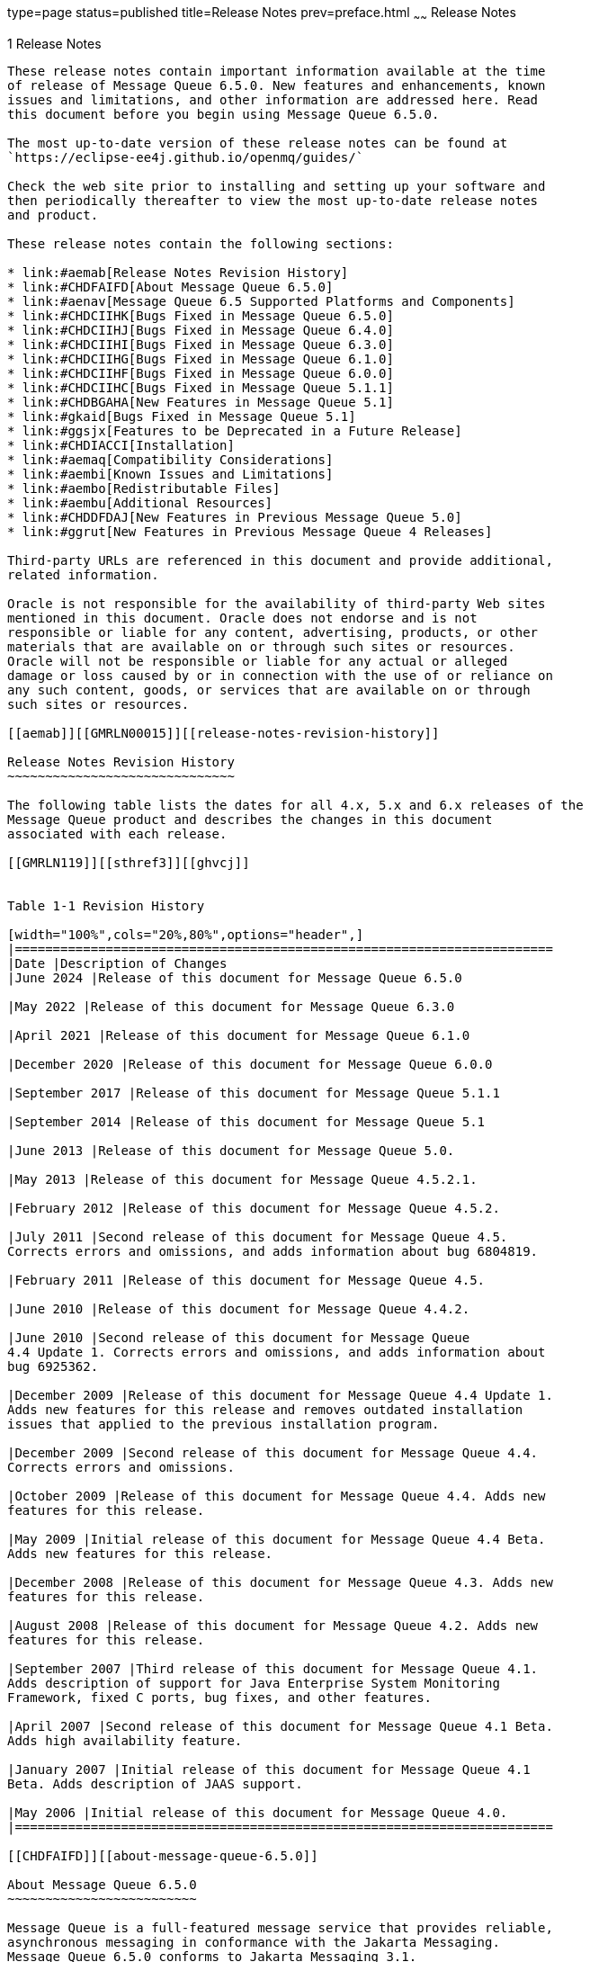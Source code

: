 type=page
status=published
title=Release Notes
prev=preface.html
~~~~~~
Release Notes
=============

[[GMRLN00002]][[aemaa]]


[[release-notes]]
1 Release Notes
---------------

These release notes contain important information available at the time
of release of Message Queue 6.5.0. New features and enhancements, known
issues and limitations, and other information are addressed here. Read
this document before you begin using Message Queue 6.5.0.

The most up-to-date version of these release notes can be found at
`https://eclipse-ee4j.github.io/openmq/guides/`

Check the web site prior to installing and setting up your software and
then periodically thereafter to view the most up-to-date release notes
and product.

These release notes contain the following sections:

* link:#aemab[Release Notes Revision History]
* link:#CHDFAIFD[About Message Queue 6.5.0]
* link:#aenav[Message Queue 6.5 Supported Platforms and Components]
* link:#CHDCIIHK[Bugs Fixed in Message Queue 6.5.0]
* link:#CHDCIIHJ[Bugs Fixed in Message Queue 6.4.0]
* link:#CHDCIIHI[Bugs Fixed in Message Queue 6.3.0]
* link:#CHDCIIHG[Bugs Fixed in Message Queue 6.1.0]
* link:#CHDCIIHF[Bugs Fixed in Message Queue 6.0.0]
* link:#CHDCIIHC[Bugs Fixed in Message Queue 5.1.1]
* link:#CHDBGAHA[New Features in Message Queue 5.1]
* link:#gkaid[Bugs Fixed in Message Queue 5.1]
* link:#ggsjx[Features to be Deprecated in a Future Release]
* link:#CHDIACCI[Installation]
* link:#aemaq[Compatibility Considerations]
* link:#aembi[Known Issues and Limitations]
* link:#aembo[Redistributable Files]
* link:#aembu[Additional Resources]
* link:#CHDDFDAJ[New Features in Previous Message Queue 5.0]
* link:#ggrut[New Features in Previous Message Queue 4 Releases]

Third-party URLs are referenced in this document and provide additional,
related information.

Oracle is not responsible for the availability of third-party Web sites
mentioned in this document. Oracle does not endorse and is not
responsible or liable for any content, advertising, products, or other
materials that are available on or through such sites or resources.
Oracle will not be responsible or liable for any actual or alleged
damage or loss caused by or in connection with the use of or reliance on
any such content, goods, or services that are available on or through
such sites or resources.

[[aemab]][[GMRLN00015]][[release-notes-revision-history]]

Release Notes Revision History
~~~~~~~~~~~~~~~~~~~~~~~~~~~~~~

The following table lists the dates for all 4.x, 5.x and 6.x releases of the
Message Queue product and describes the changes in this document
associated with each release.

[[GMRLN119]][[sthref3]][[ghvcj]]


Table 1-1 Revision History

[width="100%",cols="20%,80%",options="header",]
|=======================================================================
|Date |Description of Changes
|June 2024 |Release of this document for Message Queue 6.5.0

|May 2022 |Release of this document for Message Queue 6.3.0

|April 2021 |Release of this document for Message Queue 6.1.0

|December 2020 |Release of this document for Message Queue 6.0.0

|September 2017 |Release of this document for Message Queue 5.1.1

|September 2014 |Release of this document for Message Queue 5.1

|June 2013 |Release of this document for Message Queue 5.0.

|May 2013 |Release of this document for Message Queue 4.5.2.1.

|February 2012 |Release of this document for Message Queue 4.5.2.

|July 2011 |Second release of this document for Message Queue 4.5.
Corrects errors and omissions, and adds information about bug 6804819.

|February 2011 |Release of this document for Message Queue 4.5.

|June 2010 |Release of this document for Message Queue 4.4.2.

|June 2010 |Second release of this document for Message Queue
4.4 Update 1. Corrects errors and omissions, and adds information about
bug 6925362.

|December 2009 |Release of this document for Message Queue 4.4 Update 1.
Adds new features for this release and removes outdated installation
issues that applied to the previous installation program.

|December 2009 |Second release of this document for Message Queue 4.4.
Corrects errors and omissions.

|October 2009 |Release of this document for Message Queue 4.4. Adds new
features for this release.

|May 2009 |Initial release of this document for Message Queue 4.4 Beta.
Adds new features for this release.

|December 2008 |Release of this document for Message Queue 4.3. Adds new
features for this release.

|August 2008 |Release of this document for Message Queue 4.2. Adds new
features for this release.

|September 2007 |Third release of this document for Message Queue 4.1.
Adds description of support for Java Enterprise System Monitoring
Framework, fixed C ports, bug fixes, and other features.

|April 2007 |Second release of this document for Message Queue 4.1 Beta.
Adds high availability feature.

|January 2007 |Initial release of this document for Message Queue 4.1
Beta. Adds description of JAAS support.

|May 2006 |Initial release of this document for Message Queue 4.0.
|=======================================================================

[[CHDFAIFD]][[about-message-queue-6.5.0]]

About Message Queue 6.5.0
~~~~~~~~~~~~~~~~~~~~~~~~~

Message Queue is a full-featured message service that provides reliable,
asynchronous messaging in conformance with the Jakarta Messaging.
Message Queue 6.5.0 conforms to Jakarta Messaging 3.1.
In addition, Message
Queue provides features that go beyond the JMS specification to meet the
needs of large-scale enterprise deployments.

Like previous release of Message Queue, the Message Queue 6.5.0
binary release does not include the C-API library although the C-API
source code is available at
https://github.com/eclipse-ee4j/openmq[]`https://github.com/eclipse-ee4j/openmq`

[[CHDCIIHK]][[bugs-fixed-in-message-queue-6.5.0]]

Bugs Fixed in Message Queue 6.5.0
~~~~~~~~~~~~~~~~~~~~~~~~~~~~~~~~~

[NOTE]
=======================================================================

There are some additional issues listed at github location
https://github.com/eclipse-ee4j/openmq/milestone/33?closed=1[OpenMQ
Issues] that are addressed in Message Queue 6.5.0.

=======================================================================

[[CHDCIIHJ]][[bugs-fixed-in-message-queue-6.4.0]]

Bugs Fixed in Message Queue 6.4.0
~~~~~~~~~~~~~~~~~~~~~~~~~~~~~~~~~

[NOTE]
=======================================================================

There are some additional issues listed at github location
https://github.com/eclipse-ee4j/openmq/milestone/28?closed=1[OpenMQ
Issues] that are addressed in Message Queue 6.4.0.

=======================================================================


[[CHDCIIHI]][[bugs-fixed-in-message-queue-6.3.0]]

Bugs Fixed in Message Queue 6.3.0
~~~~~~~~~~~~~~~~~~~~~~~~~~~~~~~~~

[NOTE]
=======================================================================

There are some additional issues listed at github location
https://github.com/eclipse-ee4j/openmq/milestone/27?closed=1[OpenMQ
Issues] that are addressed in Message Queue 6.3.0.

=======================================================================

Bugs Fixed in Message Queue 6.1.0
~~~~~~~~~~~~~~~~~~~~~~~~~~~~~~~~~

[NOTE]
=======================================================================

There are some additional issues listed at github location
https://github.com/eclipse-ee4j/openmq/milestone/22?closed=1[OpenMQ
Issues] that are addressed in Message Queue 6.1.0.

=======================================================================

[[CHDCIIHF]][[bugs-fixed-in-message-queue-6.0.0]]

Bugs Fixed in Message Queue 6.0.0
~~~~~~~~~~~~~~~~~~~~~~~~~~~~~~~~~

[NOTE]
=======================================================================

There are some additional issues listed at github location
https://github.com/eclipse-ee4j/openmq/milestone/20?closed=1[OpenMQ
Issues] that are addressed in Message Queue 6.0.0.

=======================================================================

[[CHDCIIHC]][[bugs-fixed-in-message-queue-5.1.1]]

Bugs Fixed in Message Queue 5.1.1
~~~~~~~~~~~~~~~~~~~~~~~~~~~~~~~~~

The following table lists the bugs fixed in Message Queue 5.1.1. Some of
these issues are marked with "(OpenMQ)", which indicates the issue was
reported in the issue tracker of the
https://github.com/javaee/openmq[Open Message Queue] open source project
upon which Oracle GlassFish Server Message Queue is based.

The following table lists the bugs fixed in Message Queue 5.1.1

[[sthref4]][[sthref5]]

Table 1-2 Bugs Fixed in Message Queue 5.1.1

[width="100%",cols="16%,84%",options="header",]
|=======================================================================
|Bug |Description
|20402088 |Broker HA monitor thread should be daemon thread

|19906529 |Cluster listener thread exit when rogue client send pkt with
huge pkt size field

|12296963 |Fix for Sybase "INCORRECT SYNTAX NEAR THE KEYWORD 'UNION'
|=======================================================================



[NOTE]
=======================================================================

There are some additional issues listed at github location
https://github.com/javaee/openmq/issues?q=is%3Aclosed+milestone%3A5.1.1[OpenMQ
Issues] that are addressed in Message Queue 5.1.1.

=======================================================================


[[aenav]][[GMRLN00017]][[message-queue-6.3-supported-platforms-and-components]]

Message Queue 6.3 Supported Platforms and Components
~~~~~~~~~~~~~~~~~~~~~~~~~~~~~~~~~~~~~~~~~~~~~~~~~~~~

This section covers the following topics regarding Message Queue 6.3
system requirements:

* link:#ggrwc[Platform Support]
* link:#ggrvt[System Virtualization Support]
* link:#ggrwj[Optional Support Components]

[[ggrwc]][[GMRLN00069]][[platform-support]]

Platform Support
^^^^^^^^^^^^^^^^

As a participant in the 8.0 release of GlassFish Server, Message Queue
6.5 supports the operating environments, databases, LDAP servers, and
hardware listed in the Eclipse GlassFish Server 8.0 Certification Matrix,
which is accessible at (`https://glassfish.org/`).

[[ggrvt]][[GMRLN00070]][[system-virtualization-support]]

System Virtualization Support
^^^^^^^^^^^^^^^^^^^^^^^^^^^^^

System virtualization is a technology that enables multiple operating
system (OS) instances to execute independently on shared hardware.
Functionally, software deployed to an OS hosted in a virtualized
environment is generally unaware that the underlying platform has been
virtualized. Eclipse Foundation performs testing of its products on select system
virtualization and OS combinations to help validate that products
continue to function on properly sized and configured virtualized
environments as they do on non-virtualized systems.

[[ggrwj]][[GMRLN00071]][[optional-support-components]]

Optional Support Components
^^^^^^^^^^^^^^^^^^^^^^^^^^^

In addition to the software components listed in the Eclipse GlassFish
Server 6.1 Certification Matrix, link:#gcuzg[Table 1-3] shows components
that you can install to provide additional support for Message Queue
clients.

[[GMRLN120]][[sthref6]][[gcuzg]]


Table 1-3 Optional Support Components

[width="100%",cols="25%,28%,47%",options="header",]
|=======================================================================
|Component |Supports |Supported Versions
|Java Naming and Directory Interface (JNDI) |Administered object support
and LDAP user repository a|
JNDI Version 1.2.1

LDAP Service Provider, Version 1.2.2

|C Compiler and compatible C++ runtime library |Message Queue C clients
a|
Solaris: Oracle Solaris Studio, Version 12 or later, C++ compiler with
standard mode and C compiler

Linux: gcc/g++, Version 3.4.6

Windows: Microsoft Windows Visual Studio, Version 2008 SP1

|Netscape Portable Runtime (NSPR) |Message Queue C clients |Version
4.8.6

|Network Security Services (NSS) |Message Queue C clients |Version
3.12.8
|=======================================================================


[[CHDBGAHA]][[new-features-in-message-queue-5.1]]

New Features in Message Queue 5.1
~~~~~~~~~~~~~~~~~~~~~~~~~~~~~~~~~

Message Queue 5.1 provides support for the Java EE 7 release. It
includes new features, some feature enhancements, and bug fixes. This
section includes a description of new features in this releases:

[[sthref7]]

MQ JMS Client over WebSocket

MQ has traditionally supported HTTP Servlet Tunneling for MQ Java
clients to communicate with a message broker over HTTP/HTTPS transport
protocol. This new feature allows MQ JMS clients to communicate with MQ
broker over WebSocket transport. Please see details at
`https://javaee.github.io/openmq/www/5.0.1/ws.html`

[[sthref8]]

MQ STOMP Client over WebSocket

STOMP is a simple text streaming oriented messaging protocol which
provides interoperable wire format for any STOMP client to communicate
with a STOMP messaging broker. MQ broker has provided STOMP messaging
service via the 'stomp' bridge, which supports STOMP on TCP or SSL
transport. This new feature allows STOMP clients communicate to MQ
broker over WebSocket. Please see details at
`https://javaee.github.io/openmq/www/5.0.1/ws.html`

[[gkaid]][[GMRLN00019]][[bugs-fixed-in-message-queue-5.1]]

Bugs Fixed in Message Queue 5.1
~~~~~~~~~~~~~~~~~~~~~~~~~~~~~~~

The following table lists the bugs fixed in Message Queue 5.1. Some of
these issues are marked with "(OpenMQ)", which indicates the issue was
reported in the issue tracker of the http://mq.dev.java.net[Open Message
Queue] open source project upon which Oracle GlassFish Server Message
Queue is based.

The following table lists the bugs fixed in Message Queue 5.1

[[sthref9]][[sthref10]]

Table 1-4 Bugs Fixed in Message Queue 5.1

[width="100%",cols="16%,84%",options="header",]
|=======================================================================
|Bug |Description
|18918671 |A broker thread removing temp destination can deadlock with
temp destination's reconnect reaper thread

|18868362 |imqbrokerd -startrmiregistry -usermiregistry option
precedence order incorrect

|18434462 |Persisting in message store within synchronized code is
extremely non-scalable

|18125457 |Remove IMQVARHOME/IMQHOME information from portmapper output

|17738518 |Session.commit should auto-rollback the transaction if broker
returns Status.GONE

|17317188 |'imqcmd restart broker' should always pass "nofailover=true'
to broker

|17316839 |accesscontrol: produce.allow '*' and produce.deny combination
not work as expected

|17313998 |JDBC connection pool reaper thread logs NPE if no idle
connection.
|=======================================================================



[NOTE]
=======================================================================

There are some additional issues listed at github location
https://github.com/javaee/openmq/milestone/14?closed=1[OpenMQ Issues]
that are addressed in Message Queue 5.1.

=======================================================================


[[CHDIACCI]][[installation]]

Installation
~~~~~~~~~~~~

Message Queue 6.1 is installed as a sub-directory of the GlassFish 6.1
installation. For installation information, see the
https://glassfish.org/docs/latest/installation-guide/toc.html[Eclipse GlassFish
Server Installation Guide].

[[aemaq]][[GMRLN00021]][[compatibility-considerations]]

Compatibility Considerations
~~~~~~~~~~~~~~~~~~~~~~~~~~~~

This section covers compatibility considerations when using Message
Queue.

* Message Queue 6.5 must be used with Java SE 11+. This general JMS 3.1
and Jakarta EE 11 requirement implies that whenever Message Queue 6.5 jars
are used in your classpath, you must use Java 11+. For information on how
to set the Java runtime for a broker, see "Using an "Alternative Java
Runtime" in the Open Message Queue Administration Guide.
* Message Queue 6.5 brokers now use the Java `java.util.logging` logger.
* Message Queue uses many interfaces that may change over time.
Scalability of Message Queue Interfaces in
https://eclipse-ee4j.github.io/openmq/guides/mq-admin-guide/toc.html[Open
Message Queue Administration Guide] classifies the interfaces according
to their stability. The more stable an interface, the less likely it is
to change in subsequent versions of the product.
* HADB database is no longer supported since the Message Queue 5.1 release.

[[ggsjx]][[GMRLN00020]][[features-to-be-deprecated-in-a-future-release]]

Features to be Deprecated in a Future Release
~~~~~~~~~~~~~~~~~~~~~~~~~~~~~~~~~~~~~~~~~~~~~

The following features will be deprecated in a future release:

* Message-based monitoring +
Message-based monitoring makes use of the broker's configurable Metrics
Message Producer to write metrics data into JMS messages, which are then
sent to metrics topic destinations, depending on the type of metrics
information contained in the messages. This metrics information can then
be accessed by writing a client application that subscribes to the
appropriate metrics topic destination, consumes its messages, and
processes the data as desired. +
The message-based monitoring feature has been supplanted by the
Administration API that was introduced in MQ 4.0 (see
link:#ggltn[Support for JMX Administration API]). The JMX API is more
comprehensive (it includes more metrics data than is written to topic
destinations) and is based on the JMX industry standard. +
There is no compelling reason to use message-based monitoring now that
Message Queue supports the JMX API. Information about message-based
monitoring will remain in the Message Queue JMX until the feature is
formally deprecated.
* Clear Text Passfile +
Using a clear text passfile is not recommended and support will be
removed in a future release. Oracle recommends existing plain text
passfiles be obfuscated by running `imqusermgr encode`. See
link:../mq-admin-guide/security-services.html#GMADG00250["Password Files"] in the Open Message Queue
Administration Guide.

[[aembi]][[GMRLN00022]][[known-issues-and-limitations]]

Known Issues and Limitations
~~~~~~~~~~~~~~~~~~~~~~~~~~~~

This section contains a list of the known issues with Message Queue 5.1.
The following product areas are covered:

* link:#gcblj[Deprecated Password Option]
* link:#CHDFBIFH[Administration/Configuration Issues]
* link:#aembn[Broker Issues]
* link:#aembl[Broker Clusters]
* link:#gfbsc[SOAP Support]

For a list of current bugs, their status, and workarounds, see the
https://github.com/eclipse-ee4j/openmq/issues[OpenMQ Issues.] Please check
that page before you report a new bug. Although all Message Queue bugs
are not listed, the page is a good starting place if you want to know
whether a problem has been reported.

To report a new bug or submit a feature request, please file an issue at
`https://github.com/eclipse-ee4j/openmq/`.

[[gcblj]][[GMRLN00075]][[deprecated-password-option]]

Deprecated Password Option
^^^^^^^^^^^^^^^^^^^^^^^^^^

In previous versions of Message Queue, you could use the `—p` or
`—password` option to specify a password interactively for the following
commands: `imqcmd`, `imqbrokerd`, and `imdbmgr`. Beginning with version
4.0, these options have been deprecated.

Instead, you can create a password file that specifies the relevant
passwords and reference the password file using the `-passfile` command
option, or simply enter a password when prompted by the command.

A password file can contain one or more of the passwords listed below.

* A keystore password used to open the SSL keystore. Use the
`imq.keystore.password` property to specify this password.
* An LDAP repository password used to connect securely with an LDAP
directory if the connection is not anonymous. Use the
`imq.user_repository.ldap.password` property to specify this password.
* A JDBC database password used to connect to a JDBC-compliant database.
Use the `imq.persist.jdbc.vendorName.password` property to specify this
password. The vendorName component of the property name is a variable
that specifies the database vendor. Choices include `hadb`, `derby`,
`pointbase`, `oracle`, or `mysql`.
* A password to the `imqcmd` command (to perform broker administration
tasks). Use the `imq.imqcmd.password` property to specify this password.

In the following example, the password to the JDBC database is set in
the password file to `abracadabra.`

`imq.persist.jdbc.mysql.password=abracadabra`

You can use a password file in one of the following ways.

* Configure the broker to use the password file by setting the following
properties in the broker's `config.properties` file. +
`imq.passfile.enabled=true``imq.passfile.dirpath=`passwordFileDirectory`imq.passfile.name=`passwordFileName
* Use the `-passfile` option of the relevant command, for example: +
`imqbrokerd -passfile` passwordFileName

[[CHDFBIFH]][[administrationconfiguration-issues]]

Administration/Configuration Issues
^^^^^^^^^^^^^^^^^^^^^^^^^^^^^^^^^^^

The following issues pertain to administration and configuration of
Message Queue.

* On Windows platforms, you need to manually add the Message Queue
broker as a Windows service using the `imqsvcadm` command. The installer
does not do this for you.
* On Windows platforms, the built-in Windows Firewall, which is enabled
by default, must be manually configured with a firewall rule that allows
the broker to accept incoming connections from clients. (Bug 6675595)
1.  Double-click on Windows Firewall in the Control Panel +
You will have to click Continue on the User Account Control dialog for
the Windows Firewall Settings dialog to open.
2.  In the Windows Firewall Settings dialog, click the Exceptions tab.
3.  Click Add program.
4.  In the Add a Program dialog, select `java.exe` and click Browse. +
Windows identifies the broker process as a Java Platform SE binary.
Therefore, locate the `java.exe` used by the broker.
5.  Click Change scope.
6.  In the Change Scope dialog, select "Any computer (including those on
the Internet."
7.  Click OK.
8.  In the Add a Program dialog, click OK.
9.  In the Windows Firewall Settings dialog, click OK.
* On Windows platforms, the `imqadmin` and `imqobjmgr` commands throw an
error when the `CLASSPATH` contains double quotes. (Bug 5060769) +
Workaround: Open a command prompt window and unset the `CLASSPATH`: +
`set classpath=` +
Then run the desired command the same command prompt window, for
example: +
mqInstallHome`\mq\bin\imqadmin`
* The `-javahome` option in all Solaris and Windows scripts does not
work if the value provided contains a space. (Bug 4683029) +
The `javahome` option is used by Message Queue commands and utilities to
specify an alternate Java compatible runtime to use. However, the path
name to the alternate Java runtime must not contain spaces. The
following are examples of paths that include spaces. +
Windows: `C:\jdk 1.8` +
Solaris: `/work/java 1.8` +
Workaround: Install the Java runtime at a location or path that does not
contain spaces.
* The `imqQueueBrowserMaxMessagesPerRetrieve` attribute specifies the
maximum number of messages that the client runtime retrieves at one time
when browsing the contents of a queue. The attribute affects how the
queued messages are batched, to be delivered to the client runtime, but
it does not affect the total number of messages browsed. The attribute
only affects the browsing mechanism, it does not affect queue message
delivery. (Bug 6387631)
* On Linux platform running SELinux, the Update Center `pkg` command
fails (Bug 6892062) +
Workaround: This issue is caused by a known issue in Update Center
UPDATECENTER2-1211 (. Use the following command to enable `pkg` to
function on SELinux with enforcement enabled: +
[source,oac_no_warn]
----
# chcon -f -t textrel_shlib_t $IMAGE/pkg/vendor-packages/OpenSSL/crypto.so
----

[[aembn]][[GMRLN00077]][[broker-issues]]

Broker Issues
^^^^^^^^^^^^^

* When a JMS client using the HTTP connection service terminates
abruptly (for example, using `Ctrl-C`) the broker takes approximately
one minute before releasing the client connection and all the associated
resources. +
If another instance of the client is started within the one minute
period and if it tries to use the same ClientID, durable subscription,
or queue, it might receive a "Client ID is already in use" exception.
This is not a real problem; it is just the side effect of the
termination process described above. If the client is started after a
delay of approximately one minute, everything should work fine.

[[aembl]][[GMRLN00078]][[broker-clusters]]

Broker Clusters
^^^^^^^^^^^^^^^

* A client can only browse the contents of queues that are located on
its home broker. The client can still send messages to any queue or
consume messages from any queue in the cluster; the limitation only
affects queue browsing.
* In a conventional cluster that includes version 4.3 brokers, all
brokers must be version 3.5 or later.
* When converting from a conventional cluster to an enhanced cluster,
you can use the Message Queue Database Manager utility (`imqdbmgr`) to
convert an existing standalone JDBC-based data store to a shared JDBC
data store as documented in
"https://eclipse-ee4j.github.io/openmq/guides/mq-admin-guide/broker-clusters.html#ghshc[Cluster
Conversion: JDBC-Based Data Store]" in Open Message Queue Administration
Guide.

[[gfbsc]][[GMRLN00080]][[soap-support]]

SOAP Support
^^^^^^^^^^^^

You need to be aware of two issues related to SOAP support

* Beginning with the release of version 4.0 of Message Queue, support
for SOAP administered objects is discontinued.
* SOAP development depends upon several files: `SUNWjaf`, `SUNWjmail`,
`SUNWxsrt`, and `SUNWjaxp`. In version 4.1 of Message Queue, these files
are available to you only if you are running Message Queue with JDK
version 1.6.0 or later.
* Previously the SAAJ 1.2 implementation .jar directly referenced
`mail.jar`. In SAAJ 1.3 this reference was removed; thus, Message Queue
clients must explicitly put `mail.jar` in `CLASSPATH`.

[[aembo]][[GMRLN00023]][[redistributable-files]]

Redistributable Files
~~~~~~~~~~~~~~~~~~~~~

Eclipse Open Message Queue contains the following set of
files which you may use and freely distribute in binary form:

`fscontext.jar` +
`imq.jar` +
`imqjmx.jar` +
`imqxm.jar` +
`imqums.war` +
`jaxm-api.jar` +
`jms.jar` +

In addition, you can also redistribute the `LICENSE` and `COPYRIGHT`
files.

[[aembu]][[GMRLN00025]][[additional-resources]]

Additional Resources
~~~~~~~~~~~~~~~~~~~~

Useful Message Queue information can be found at the following Internet
locations:

* Open Message Queue (Open MQ) website +
`https://eclipse-ee4j.github.io/openmq/`
* Java Message Service Specification website +
`https://eclipse-ee4j.github.io/jms-api/`

[[CHDDFDAJ]][[GMRLN121]][[new-features-in-previous-message-queue-5.0]]

New Features in Previous Message Queue 5.0
~~~~~~~~~~~~~~~~~~~~~~~~~~~~~~~~~~~~~~~~~~

Message Queue 5.0 is a minor release providing support for the Java
Messaging Specification (JMS), version 2.0 and the Java EE 7 release. It
included a few new features, some feature enhancements, and bug fixes.
This section includes a description of new features in this releases:

[[GMRLN122]][[sthref11]]


[[support-for-jms-2.0-features-and-enhancements]]
Support for JMS 2.0 Features and Enhancements
^^^^^^^^^^^^^^^^^^^^^^^^^^^^^^^^^^^^^^^^^^^^^

Message Queue 5.0 implements the JMS 2.0 API. This introduces a
completely new Simplified API that makes JMS much simpler and easier to
use. The existing Classic API remains and a number of improvements have
been made to make the Classic API simpler and easier to use as well. For
more information, see link:../mq-dev-guide-java/using-the-simplifed-java-api.html#GMJVG344["The JMS Simplified API"] in Open
Message Queue Developer's Guide for Java Clients.

Other changes introduced into JMS 2.0 include:

* Designating a topic subscription as being shared, which allows it to
have more than one consumer. Setting `clientId` is optional for shared
subscriptions.
* A new method `getBody` has been added to `Message` which allows the
message body to be extracted without the need to cast to a particular
subtype.
* A new method, `setDeliveryDelay`, has been added to `MessageProducer`
which allows a delivery delay to be specified. A message will not be
delivered to a consumer until after the specified delay has elapsed.
* New send methods have been added to `MessageProducer` which allow
messages to be sent asynchronously. These methods permit the JMS
provider to perform part of the work involved in sending the message in
a separate thread. When the send is complete, a callback method is
invoked on an object supplied by the caller.
* The `Connection`, `Session`, `MessageProducer`, `MessageConsumer` and
`QueueBrowser` interfaces have been modified to extend the
`java.lang.Autocloseable` interface. This means that applications can
create these objects using a Java SE 7 `try-with-resources` statement
which removes the need for applications to explicitly call `close()`
when these objects are no longer required.
* The existing standard message property `JMSXDeliveryCount` has been
made mandatory. It was previously optional. This means that Message
Queue will now always set this property to the number of times the
message has been delivered.

[[GMRLN123]][[sthref12]]


[[additional-message-queue-5.0-enhancements]]
Additional Message Queue 5.0 Enhancements
^^^^^^^^^^^^^^^^^^^^^^^^^^^^^^^^^^^^^^^^^

This release of Message Queue also includes the following changes and
enhancements:

* Previously, the `JMXDeliveryCount` was used as a property to track the
number of times a message was delivered to a given consumer before being
placed on the DMQ. To conform to the JMS 2.0 specification, this Message
Queue release introduces `JMS_SUN_DMQ_DELIVERY_COUNT` as a new property
for that purpose.
* A new connection factory property,
`imqAsyncSendCompletionWaitTimeout`, sets the amount of time, in
milliseconds, that a MQ client waits for an asynchronous send to
complete before calling `CompletionListener.onException`.
* The shared `threadpool_model` for a connection service that was used
in previous releases has been replaced by a new implementation and the
shared t`hreadpool_model` is now able to support `tls` protocoltype.
* A new administrative interface to provide the ability to obfuscate
passwords in a `passfile` for Message Queue broker command line
utilities. See link:../mq-admin-guide/security-services.html#GMADG00250["Password Files"] in the Open Message
Queue Administration Guide.
* Support for DB reconnect in the Message Queue JDBC Connection Pool.
See link:../mq-admin-guide/persistence-services.html#GMADG00244["JDBC-Based Persistence"] and olink:GMADG00174["To
Connect Brokers Using a Cluster Configuration File"] in the Open Message
Queue Administration Guide.
* The following C API functions are added this release to support shared
durable subscribers:

** `MQCreateSharedDurableMessageConsumer`

** `MQCreateSharedMessageConsumer`

** `MQCreateAsyncSharedDurableMessageConsumer`

** `MQCreateAsyncSharedMessageConsumer` +
See link:../mq-dev-guide-c/reference.html#GMCCG00005["Reference"] in the Open Message Queue Developer's
Guide for C Clients.
* The following C API functions were added to support message delivery
delay:

** `MQGetDeliveryDelay` function

** `MQSetDeliveryDelay` function

** `MQ_DELIVERY_TIME_HEADER_PROPERTY` property +
See link:../mq-dev-guide-c/reference.html#GMCCG00005["Reference"] in the Open Message Queue Developer's
Guide for C Clients.
* The `NumMsgsInDelayDelivery` attribute was added to the
DestinationMonitor MBean. See link:../mq-dev-guide-jmx/mbean-reference.html#GMJMG00004["Message Queue MBean
Reference"] in Open Message Queue Developer's Guide for JMX Clients.

[[ggrut]][[GMRLN00026]][[new-features-in-previous-message-queue-4-releases]]

New Features in Previous Message Queue 4 Releases
~~~~~~~~~~~~~~~~~~~~~~~~~~~~~~~~~~~~~~~~~~~~~~~~~

The new features in previous releases of the Message Queue 4 family are
described in the following sections:

* link:#CHDGEGAB[New Features in Message Queue 4.5]
* link:#gktmu[New Features in Message Queue 4.4.2]
* link:#gjkti[New Features in Message Queue 4.4 Update 1]
* link:#gired[New Features in Message Queue 4.4]
* link:#ghlkj[New Features in Message Queue 4.3]
* link:#gglhf[New Features in Message Queue 4.2]
* link:#gefnq[New Features in Message Queue 4.1]
* link:#aemac[New Features in Message Queue 4.0]

[[CHDGEGAB]][[GMRLN126]][[new-features-in-message-queue-4.5]]

New Features in Message Queue 4.5
^^^^^^^^^^^^^^^^^^^^^^^^^^^^^^^^^

Message Queue 4.5 is an incremental release that includes a number of
feature enhancements and bug fixes. Two of the most important features
in this release relate to broker clusters, and another relates to
consumer event notifications for Java clients:

Conventional clusters of peer brokers::
  This release introduces a new type of conventional cluster, the
  conventional cluster of peer brokers. Unlike a conventional cluster
  with a master broker, a conventional cluster of peer brokers maintains
  the cluster configuration change record in a shared JDBC data store
  instead of in the master broker. Thus, brokers can access cluster
  configuration information whether any other brokers in the cluster are
  running or not. For more information about conventional clusters of
  peer brokers, see "link:../mq-tech-over/broker-clusters.html#GMTOV00028[Broker Clusters]" in Open Message
  Queue Technical Overview. For information about configuring and
  managing conventional clusters of peer brokers, see
  "link:../mq-admin-guide/broker-clusters.html#GMADG00041[Configuring and Managing Broker Clusters]" in Open
  Message Queue Administration Guide.
Dynamically changing the master broker::
  Previously, to change the master broker in a conventional cluster from
  one broker to another, you had to stop all brokers, manually migrate
  the cluster configuration change record from the old master broker to
  the new one, and then start all brokers. This release provides the
  ability to change the master broker dynamically without stopping the
  cluster or performing manual migration tasks. For more information,
  see "link:../mq-admin-guide/broker-clusters.html#GMADG00420[Changing the Master Broker in a Conventional
  Cluster with Master Broker]" in Open Message Queue Administration
  Guide.
Consumer event notifications for Java clients::
  This release introduces consumer event notifications for Java clients,
  which allow a Java client to listen for the existence of consumers on
  a destination. Thus, for example, a producer client can start or stop
  producing messages to a given destination based on the existence of
  consumers on the destination. For more information, see
  "link:../mq-dev-guide-java/client-design-and-features.html#GMJVG00103[Consumer Event Notification]" in Open Message Queue
  Developer's Guide for Java Clients.

[[gktmu]][[GMRLN00082]][[new-features-in-message-queue-4.4.2]]

New Features in Message Queue 4.4.2
^^^^^^^^^^^^^^^^^^^^^^^^^^^^^^^^^^^

Message Queue 4.4.2 is a minor release that includes a number of feature
enhancements and bug fixes. This section describes the new features
included in this release.

* Message Queue now supports literal IPv6 addresses as broker host names
when the hostname:port format is used. Previously, literal IPv6
addresses were only supported for the hostname format. If you use a
literal IPv6 address, its format must conform to
http://www.ietf.org/rfc/rfc2732.txt[RFC2732]
(`http://www.ietf.org/rfc/rfc2732.txt`), Format for Literal IPv6
Addresses in URL's.
* To address situations related to failover and restart of brokers in
enhanced clusters, these features have been added:

** The `-reset takeover-then-exit` option of the `imqbrokerd` command

** The `imq.cluster.ha.takeoverWaitTimeout` broker property
* To provide more configurable control of connections to a JDBC data
store, these broker properties have been added:

** `imq.persist.jdbc.connection.timeoutIdle`

** `imq.persist.jdbc.connection.validateOnGet`

** `imq.persist.jdbc.connection.validationQuery`
* To control generation of informational log messages about successful
message transfers across a JMS bridge, the `log-message-transfer`
attribute has been added to the `jmsbridge` element in the XML
configuration file for a JMS bridge.
* To enable the STOMP bridge service to bind to a specific network
interface, the `imq.bridge.stomp.hostname` broker property has been
added.

[[gjkti]][[GMRLN00083]][[new-features-in-message-queue-4.4update1]]

New Features in Message Queue 4.4 Update 1
^^^^^^^^^^^^^^^^^^^^^^^^^^^^^^^^^^^^^^^^^^

Message Queue 4.4 Update 1 is a minor release that includes a number of
feature enhancements and bug fixes. This section describes the new
features included in this release:

* link:#gjkyf[New Installation Program]
* link:#gjkxr[Transaction Log Support for Clusters]
* link:#gjkvs[In-Process Broker]

[[gjkyf]][[GMRLN00036]][[new-installation-program]]

New Installation Program
++++++++++++++++++++++++

Message Queue 4.4 Update 1 provides a new multiplatform installer based
on the `pkq(5)` system, also known as IPS or Image Packaging System. For
information about this installer, see the Sun GlassFish Message Queue
4.4 Update 1 Installation Guide.

[[gjkxr]][[GMRLN00037]][[transaction-log-support-for-clusters]]

Transaction Log Support for Clusters
++++++++++++++++++++++++++++++++++++

Message Queue 4.4 Update 1 adds a transaction persistence mechanism for
file-based data stores that supports broker clusters. This mechanism
provides other features as well, as described in
"link:../mq-admin-guide/persistence-services.html#GMADG00542[Optimizing File-Based Transaction Persistence]" in
Open Message Queue Administration Guide.

[[gjkvs]][[GMRLN00038]][[in-process-broker]]

In-Process Broker
+++++++++++++++++

Message Queue 4.4 Update 1 supports running a broker from within a Java
client. Such a broker, called an in-process or embedded broker, runs in
the same JVM as the Java client that creates and starts it. For more
information, see "link:../mq-dev-guide-java/embedded-brokers.html#GMJVG00017[Embedding a Message Queue Broker in a
Java Client]" in Open Message Queue Developer's Guide for Java Clients.

[[gired]][[GMRLN00084]][[new-features-in-message-queue-4.4]]

New Features in Message Queue 4.4
^^^^^^^^^^^^^^^^^^^^^^^^^^^^^^^^^

Message Queue 4.4 is a minor release that includes a number of feature
enhancements and bug fixes. This section describes the new features
included in this release:

* link:#gjdmj[JMS Bridge Service]
* link:#gjdnz[STOMP Bridge Service]
* link:#gjdko[Additional Enhancements]

[[gjdmj]][[GMRLN00039]][[jms-bridge-service]]

JMS Bridge Service
++++++++++++++++++

Because the JMS specification does not define a wire protocol for
communication between brokers and clients, each JMS provider (including
Message Queue) has defined and uses its own propriety protocol. This
situation has led to non-interoperability across JMS providers.

The JMS bridge service in Message Queue 4.4 closes this gap by enabling
a Message Queue broker to map its destinations to destinations in
external JMS providers. This mapping effectively allows the Message
Queue broker to communicate with clients of the external JMS provider.

The JMS bridge service supports mapping destinations in external JMS
providers that:

* Are JMS 1.1 compliant
* Support JNDI administrative objects
* Use connection factories of type `jakarta.jms.ConnectionFactory` or
`jakarta.jms.XAConnectionFactory`
* For transacted mapping, support the XA interfaces as a resource
manager

Many open source and commercial JMS providers meet these requirements,
which makes the JMS bridge service an effective way to integrate Message
Queue into an existing messaging environment that employs other JMS
providers.

For more information about the JMS bridge service see
"link:../mq-admin-guide/bridge-services.html#GMADG00259[Configuring and Managing JMS Bridge Services]" in Open
Message Queue Administration Guide.

[[gjdnz]][[GMRLN00040]][[stomp-bridge-service]]

STOMP Bridge Service
++++++++++++++++++++

As mentioned earlier, the JMS specification does not define a wire
protocol for communication between brokers and clients. The STOMP
(Streaming Text Oriented Messaging Protocol) open source project at
`http://docs.codehaus.org/display/STOMP` defines a simple wire protocol
that clients written in any language can use to communicate with any
messaging provider that supports the STOMP protocol.

Message Queue 4.4 provides support for the STOMP protocol through the
STOMP bridge service. This service enables a Message Queue broker
communicate with STOMP clients.

For more information about the STOMP bridge service see
"link:../mq-admin-guide/bridge-services.html#GMADG00260[Configuring and Managing STOMP Bridge Services]" in
Open Message Queue Administration Guide.

[[gjdko]][[GMRLN00041]][[additional-enhancements]]

Additional Enhancements
+++++++++++++++++++++++

The following additional enhancements are also provided in Message Queue
4.4:

* link:#gjdlu[New Universal Message Service (UMS) Functions]
* link:#gjdke[IPS Package Support]
* link:#gjjze[Audit Logging Feature Reinstated]

[[gjdlu]][[GMRLN00005]][[new-universal-message-service-ums-functions]]

New Universal Message Service (UMS) Functions

The UMS now provides functions that use HTTP GET to offer several
services:

* getBrokerInfo: retrieves information about the broker.
* getConfiguration: retrieves information about the UMS configuration.
* debug: turns debug logging in the UMS server on and off.
* ping: communicates with the broker to confirm that it is running.

For information about these new features, see
"http://mq.java.net/4.4-content/imqums/protocol.html#Query%20and%20utility%20functions%20using%20HTTP%20GET[Query
and utility functions using HTTP GET]" in
`http://mq.java.net/4.4-content/imqums/protocol.html`.

For an overview of UMS, see link:#ghlir[Universal Message Service
(UMS)]. For of the UMS API, see
`http://mq.java.net/4.4-content/imqums/protocol.html`. For programming
examples in several languages, see
`http://mq.java.net/4.4-content/imqums/examples/README.html`.

[[gjdke]][[GMRLN00006]][[ips-package-support]]

IPS Package Support

Message Queue is now packaged for distribution using the open source
Image Packaging System (IPS), also known as the `pkg(5)` system. This
packaging method has been added in order for Message Queue to integrate
with Sun GlassFish Enterprise Server 2.1.1.

[[gjjze]][[GMRLN00007]][[audit-logging-feature-reinstated]]

Audit Logging Feature Reinstated

Message Queue 3.7 provided an audit logging feature that was removed in
Message Queue 4.0. This feature has been reinstated in Message
Queue 4.4. For information about this feature, see
"link:../mq-admin-guide/security-services.html#GMADG00252[Audit Logging with the Solaris BSM Audit Log]" in Open
Message Queue Administration Guide.

[[ghlkj]][[GMRLN00085]][[new-features-in-message-queue-4.3]]

New Features in Message Queue 4.3
^^^^^^^^^^^^^^^^^^^^^^^^^^^^^^^^^

Message Queue 4.3 was a minor release that included a number of feature
enhancements and bug fixes. This section describes the new features
included in this release:

* link:#ghlir[Universal Message Service (UMS)]
* link:#ghlll[AIX Platform Support]
* link:#ghlla[New Zip-Based Installer]
* link:#ghllg[Extended Platform Support]
* link:#ghvdy[Additional Enhancements]

[[ghlir]][[GMRLN00042]][[universal-message-service-ums]]

Universal Message Service (UMS)
+++++++++++++++++++++++++++++++

Message Queue 4.3 introduces a new universal messaging service (UMS) and
messaging API that provides access to Message Queue from any
http-enabled device. As a result, almost any application can communicate
with any other application and benefit from the reliability and
guaranteed delivery of JMS messaging. In addition, the UMS provides
enhanced scalability for JMS messaging, allowing the number of messaging
clients to reach internet-scale proportions.

[[ghvaq]][[GMRLN00008]][[architecture]]

Architecture

The basic UMS architecture is shown in the following figure:

[[GMRLN00001]][[ghllf]]


.*Figure 1-1 UMS Architecture*
image:img/umsarchitecture.png[
"Illustration showing that the UMS as a gateway between Non-JMS clients
and a JMS provider."]


The UMS, which runs in a web server, is language neutral and platform
independent. The UMS serves as a gateway between any non-JMS client
application and a JMS provider. It receives messages sent using the UMS
API, transforms them into JMS messages, and produces them as persistent
messages to destinations in the JMS provider by way of the provider's
native protocol. Similarly, it retrieves messages from destinations in
the JMS provider in a transacted session using AUTO_ACKNOWLEDGE mode,
transforms them into text or SOAP messages, and sends the messages to
non-JMS clients as requested by the clients through the UMS API.

The simple, language-independent, protocol-based UMS API supports both
Web-based and non-Web-based applications, and can be used with both
scripting and programming languages. The API is offered in two styles: a
simple messaging API that uses a Representational State Transfer
(REST)-style protocol, and an XML messaging API that embeds the protocol
in a SOAP message header. In both cases, however, the API requires only
a single http request to send or receive a message.

The simplicity and flexibility of the UMS API means that AJAX, .NET,
Python, C, Java, and many other applications can send text message
and/or SOAP (with attachment) messages to JMS destinations or receive
messages from JMS destinations. For example, Python applications can
communicate with .NET applications, iPhone can communicate with Java
applications, and so forth.

For Message Queue 4.3, the UMS supports only Message Queue as a JMS
provider.

[[ghvdj]][[GMRLN00009]][[additional-features]]

Additional Features

The UMS serves as more than the simple gateway described above. It
supports stateful as well as stateless client sessions. If requested by
the client, the UMS will maintain session state for the client
application across multiple service requests. The UMS can use
container-managed authentication, or be configured to authenticate
clients with the Message Queue broker, or both. The UMS also supports
transactions, enabling client applications to commit or roll back
multiple service requests as a single atomic unit.

Because the UMS can support a large number of clients on a single
connection to the Message Queue broker, it eases the load on the
broker's connection services, allowing for maximum scalability. In
addition, UMS capacity can be increased by horizontal scaling, allowing
for internet-scale messaging loads.

On the client side, because of the simplicity of the protocol-based UMS
API, no client libraries are required. As a result, the API can be
extended in the future to implement additional JMS features without any
need to upgrade client applications.

[[ghvda]][[GMRLN00010]][[using-the-ums]]

Using the UMS

To use the UMS, you deploy the UMS into a web container that supports
Servlet 2.4 or later specifications, start the Message Queue broker,
create the appropriate destinations, and write a messaging application
that uses the UMS API to send or receive messages.

The UMS `imqums.war` file, contained in the Message Queue 4.3
distribution, is installed in the following location, depending on
platform:

You can rename the `.war` file as appropriate.

After you have deployed the `imqums.war` into a web container at
`localhost:`port, you can find UMS at:

`http://localhost:`port`/imqums`

Otherwise you can find UMS as follows:

* For information on configuring the UMS, see
`http://mq.java.net/4.4-content/imqums/config.html`.
* For of the UMS API, see
`http://mq.java.net/4.4-content/imqums/protocol.html`.
* For programming examples in several languages, see
`http://mq.java.net/4.4-content/imqums/examples/README.html`.

[[GMRLN127]][[sthref14]]


[[supported-web-containers]]
Supported Web Containers

UMS is currently supported on the following web containers:

* Sun GlassFish Enterprise Server, Version 2.1 and Version 3 Prelude
* Tomcat, Versions 5.5 and 6.0

[[ghlll]][[GMRLN00043]][[aix-platform-support]]

AIX Platform Support
++++++++++++++++++++

Message Queue 4.3 provides AIX platform packages and an Installer for
installing them).

The Message Queue AIX implementation supports the following software:

* AIX v 6.1 or higher (earlier versions of AIX are supported via the
Unix/Java Only bundle)
* DB2 support
* IBM XL C/C++ Compiler V9.0
* JDK 1.5 or better

For installation instructions, see AIX Installation in Sun Java System
Message Queue 4.3 Installation Guide.

On the AIX platform, Message Queue files are installed under a single
Message Queue home directory, `IMQ_HOME`. `IMQ_HOME` denotes the
directory mqInstallHome`/mq`, where mqInstallHome is the installation
home directory you specify when installing the product (by default,
home-directory`/MessageQueue`).

The resulting Message Queue directory structure is the same as that for
the Windows platform (see the Windows section of
"link:../mq-admin-guide/data-locations.html#GMADG00054[Distribution-Specific Locations of Message Queue
Data]" in Open Message Queue Administration Guide.)

Message Queue support for the AIX platform includes support for the
Message Queue C-API. For instructions on building and compiling C
applications on the AIX platform, see XREF.

[[ghlla]][[GMRLN00044]][[new-zip-based-installer]]

New Zip-Based Installer
+++++++++++++++++++++++

Message Queue 4.3 introduces a new installer for Zip-based
distributions, as opposed to native package distributions. The installer
is used to install the new Message Queue .zip distributions for the AIX
platform.

The new installer extracts Message Queue `.zip` files to any directory
for which you have write access (you do not need root privileges) and it
also enables you to register your Message Queue installation with Sun
Connection.

To minimize the size of download bundles, the Java Runtime is no longer
be included in the zip-based distribution (most sites will already have
it). As a result, the `installer` command requires that a JDK or JRE be
specified, either by using the `JAVA_HOME` environment variable or by
using the `-j` option on the command line, as follows:

`$ installer -j` JDK/JRE-path

where JDK/JRE-path is the path of the specified JDK or JRE.

[[ghllg]][[GMRLN00045]][[extended-platform-support]]

Extended Platform Support
+++++++++++++++++++++++++

The following updated platform support will be certified for Message
Queue 4.3:

* Oracle 11g
* Windows Server 2008

[[ghvdy]][[GMRLN00046]][[additional-enhancements-1]]

Additional Enhancements
+++++++++++++++++++++++

The following additional enhancements are included in Message Queue 4.3:

* link:#ghvdx[New Directory Structure on Windows Platform]
* link:#ghvds[New Broker Properties]
* link:#ghvej[JMX Administration API Enhancements]
* link:#ghvdo[Listing Durable Subscriptions for Wildcard Subscribers]

[[ghvdx]][[GMRLN00011]][[new-directory-structure-on-windows-platform]]

New Directory Structure on Windows Platform

The installed directory structure for Message Queue on the Windows
platform has been modified from previous versions to match that of the
AIX platform. This directory structure will be adopted as well by the
Solaris and Linux platforms in the future, to facilitate multiple
installations on single computer and automatic update of Message Queue
through Sun Connection, a Sun-hosted service that helps you track,
organize, and maintain Sun hardware and software (see
link:#gglhj[Installer Support for Sun Connection Registration]).

[[ghvds]][[GMRLN00012]][[new-broker-properties]]

New Broker Properties

The following new properties are available for configuring a broker:

[[GMRLN128]][[sthref15]][[ghvbn]]


Table 1-5 Broker Routing and Delivery Properties

[width="244%",cols="19%,32%,32%,17%",options="header",]
|=======================================================================
|Property |Type |Default Value |Description
|`imq.transaction.producer.maxNumMsgs` |Integer |`1000` |The maximum
number of messages that a producer can process in a single transaction.
It is recommended that the value be less than 5000 to prevent the
exhausting of resources.

|`imq.transaction.consumer.maxNumMsgs` |Integer |`100` |The maximum
number of messages that a consumer can process in a single transaction.
It is recommended that the value be less than 1000 to prevent the
exhausting of resources.

|`imq.persist.jdbc.connection.limit` |Integer |`5` |The maximum number
of connections that can be opened to the database.
|=======================================================================


[[ghvej]][[GMRLN00013]][[jmx-administration-api-enhancements]]

JMX Administration API Enhancements

A new attribute and composite data keys have been added to the JMX API
as follows:

* A NextMessageID attribute has been added to the Destination Monitor
MBean to provide the JMS message ID of the next message to be delivered
to a consumer.
* A NextMessageID key for composite date has been added to the Consumer
Manager Monitor MBean to provide the JMS message ID of the next message
to be delivered to the consumer.
* A NumMsgsPending key for composite date has been added to the Consumer
Manager Monitor MBean to provide the number of messages that have been
dispatched to the consumer.

For more information see "link:../mq-dev-guide-jmx/mbean-reference.html#GMJMG00004[Message Queue MBean
Reference]" in Open Message Queue Developer's Guide for JMX Clients.

[[ghvdo]][[GMRLN00014]][[listing-durable-subscriptions-for-wildcard-subscribers]]

Listing Durable Subscriptions for Wildcard Subscribers

The command for listing durable subscriptions:

`list dur [-d` topicName`]`

has been enhanced to make specification of the topic name optional. If
the topic is not specified, the command lists all durable subscriptions
for all topics (including those with wildcard naming conventions)

[[gglhf]][[GMRLN00086]][[new-features-in-message-queue-4.2]]

New Features in Message Queue 4.2
^^^^^^^^^^^^^^^^^^^^^^^^^^^^^^^^^

Message Queue 4.2 was a minor release that included a number of new
features, some feature enhancements, and bug fixes. This section
describes the new features in the 4.2 release and provides further
references for your use:

* link:#gglfu[Multiple Destinations for a Publisher or Subscriber]
* link:#gjkas[Schema Validation of XML Payload Messages]
* link:#gglha[C-API Support for Distributed Transactions]
* link:#gglhj[Installer Support for Sun Connection Registration]
* link:#ggxye[Support for MySQL Database]
* link:#ghlpr[Additional Enhancements]

For information about features introduced in Message Queue 4.1 and 4.0,
see link:#gefnq[New Features in Message Queue 4.1] and link:#aemac[New
Features in Message Queue 4.0], respectively.

[[gglfu]][[GMRLN00047]][[multiple-destinations-for-a-publisher-or-subscriber]]

Multiple Destinations for a Publisher or Subscriber
+++++++++++++++++++++++++++++++++++++++++++++++++++

With Message Queue 4.2, a publisher can publish messages to multiple
topic destinations and a subscriber can consume messages from multiple
topic destinations. This capability is achieved by using a topic
destination name that includes wildcard characters, representing
multiple destinations. Using such symbolic names allows administrators
to create additional topic destinations, as needed, consistent with the
wildcard naming scheme. Publishers and subscribers automatically publish
to and consume from the added destinations. (Wildcard topic subscribers
are more common than publishers.)


[NOTE]
=================================================

This feature does not apply to queue destinations.

=================================================


The format of symbolic topic destination names and examples of their use
is described in "link:../mq-admin-guide/message-delivery.html#GMADG00069[Supported Topic Destination Names]" in
Open Message Queue Administration Guide.

[[gjkas]][[GMRLN00048]][[schema-validation-of-xml-payload-messages]]

Schema Validation of XML Payload Messages
+++++++++++++++++++++++++++++++++++++++++

This feature, introduced in Message Queue 4.2, enables validation of the
content of a text (not object) XML message against an XML schema at the
point the message is sent to the broker. The location of the XML schema
(XSD) is specified as a property of a Message Queue destination. If no
XSD location is specified, the DTD declaration within the XML document
is used to perform DTD validation. (XSD validation, which includes data
type and value range validation, is more rigorous than DTD validation.)

For information on the use of this feature, see "link:../mq-dev-guide-java/client-design-and-features.html#GMJVG00106[Schema
Validation of XML Payload Messages]" in Open Message Queue Developer's
Guide for Java Clients.

[[gglha]][[GMRLN00049]][[c-api-support-for-distributed-transactions]]

C-API Support for Distributed Transactions
++++++++++++++++++++++++++++++++++++++++++

According to the X/Open distributed transaction model, support for
distributed transactions relies upon a distributed transaction manager
which tracks and manages operations performed by one or more resource
managers. With Message Queue 4.2, the Message Queue C-API supports the
XA interface (between a distributed transaction manager and Message
Queue as a XA-compliant resource manager), allowing Message Queue C-API
clients running in a distributed transaction processing environment
(such as BEA Tuxedo) to participate in distributed transactions.

This distributed transaction support consists of the following new C-API
functions (and new parameters and error codes) used to implement the XA
interface specification:

[source,oac_no_warn]
----
MQGetXAConnection()
MQCreateXASession()
----

If a C-client application is to be used in the context of a distributed
transaction, then it must obtain a connection by using
MQGetXAConnection() and create a session for producing and consuming
messages by using MQCreateXASession(). The start, commit, and rollback,
of any distributed transaction is managed through APIs provided by the
distributed transaction manager.

For details of using the distributed transaction functions, see
"link:../mq-dev-guide-c/using-the-c-api.html#GMCCG00045[Working With Distributed Transactions]" in Open
Message Queue Developer's Guide for C Clients.

Message Queue 4.2 provides programming examples based on the Tuxedo
transaction manager. For information on the use of these sample
programs, see "link:../mq-dev-guide-c/introduction.html#GMCCG00307[Distributed Transaction Sample
Programs]" in Open Message Queue Developer's Guide for C Clients.


[NOTE]
=======================================================================

The distributed transaction functionality is supported on Solaris,
Linux, and Windows platforms, however, to date it has only been
certified on the Solaris platform.

=======================================================================


[[gglhj]][[GMRLN00050]][[installer-support-for-sun-connection-registration]]

Installer Support for Sun Connection Registration
+++++++++++++++++++++++++++++++++++++++++++++++++

The Message Queue installer has been enhanced to allow for registration
of Message Queue with Sun Connection, a Sun-hosted service that helps
you track, organize, and maintain Sun hardware and software.

As part of Message Queue installation, you can choose to register
Message Queue with Sun Connection. Information about the installed
Message Queue, such as the release version, host name, operating system,
installation date, and other such basic information is securely
transmitted to the Sun Connection database. The Sun Connection inventory
service can help you organize your Sun hardware and software, while the
update service can inform you of the latest available security fixes,
recommended updates, and feature enhancements.

For details of registering Message Queue with Sun Connection, see Sun
Java System Message Queue 4.3 Installation Guide.

[[ggxye]][[GMRLN00051]][[support-for-mysql-database]]

Support for MySQL Database
++++++++++++++++++++++++++

Message Queue 4.2 introduced support for MySQL database as a JDBC-based
data store. MySQL Cluster Edition can be used as a JDBC database for a
standalone broker, and MySQL Cluster Edition can be used as the
highly-available shared data store needed for an enhanced broker
cluster. For information on configuring Message Queue to use MySQL, see
"link:../mq-admin-guide/persistence-services.html#GMADG00544[Configuring a JDBC-Based Data Store]" in Open Message
Queue Administration Guide and also "link:../mq-admin-guide/broker-clusters.html#GMADG00416[Enhanced Broker
Cluster Properties]" in Open Message Queue Administration Guide.

[[ghlpr]][[GMRLN00052]][[additional-enhancements-2]]

Additional Enhancements
+++++++++++++++++++++++

In addition to the features described above, Message Queue 4.2 included
the following enhancements:

* Remotely Produced Message Metrics +
Message Queue 4.2 introduced new destination metrics that can be useful
in monitoring destinations in a broker cluster. In a broker cluster, the
messages stored in a given destination on a given broker in the cluster,
consist of messages produced directly to the destination as well as
messages sent to the destination from remote brokers in the cluster. In
analyzing message routing and delivery in a broker cluster, it is
sometimes helpful to know how many messages in a destination are local
(locally produced) and how many are remote (remotely produced). +
Two new physical destination metric quantities are included in Message
Queue 4.2:

** `Num messages remote`, the current number of messages stored in
memory and persistent store that were produced to a remote broker in a
cluster, except for messages included in transactions.

** `Total Message bytes remote`, the current total size in bytes of
messages stored in memory and persistent store that were produced to a
remote broker in a cluster, except for messages included in
transactions. +
These new metric quantities are available through the `imqcmd list dst`
and `imqcmd query dst` commands (see "link:../mq-admin-guide/message-delivery.html#GMADG00536[Viewing Physical
Destination Information]" in Open Message Queue Administration Guide)
and through new JMX attributes (see "link:../mq-dev-guide-jmx/mbean-reference.html#GMJMG00185[Destination
Monitor]" in Open Message Queue Developer's Guide for JMX Clients).
* Wildcard Producer and Wildcard Consumer Information +
Information to support the use of wildcard characters in destination
names (see link:#gglfu[Multiple Destinations for a Publisher or
Subscriber]) is provided through new monitoring data. For example, the
number of wildcard producers or consumers associated with a destination
are available through the `imqcmd query dst` command (see
"link:../mq-admin-guide/message-delivery.html#GMADG00536[Viewing Physical Destination Information]" in Open
Message Queue Administration Guide) and through new JMX attributes (see
"link:../mq-dev-guide-jmx/mbean-reference.html#GMJMG00185[Destination Monitor]" in Open Message Queue
Developer's Guide for JMX Clients). Also, wildcard information is
available through the `ConsumerManager Monitor` and
`ProducerManager Monitor` MBeans.
* Support for DN Username Format for Client Authentication +
Message Queue 4.2 introduced support for DN username format in client
connection authentication against an LDAP user repository. The support
involves the following new broker property (and value): +
`imq.user_repository.ldap.usrformat=dn` +
This property lets the broker authenticate a client user against an
entry in an LDAP user repository by extracting from the DN username
format the value of the attribute specified by the following property: +
`imq.user_repository.ldap.uidattr` +
The broker uses the value of the above attribute as the name of the user
in access control operations. +
For example, if `imq.user_repository.ldap.uidattr=udi` and a client
authentication username is in the format
`udi=mquser,ou=People,dc=red,dc=sun,dc=com`, then "mquser" would be
extracted for performing access control.
* JAAS Authentication Enhancement +
Message Queue 4.2 introduced JAAS authentication by IP address as well
as by username.

[[gefnq]][[GMRLN00087]][[new-features-in-message-queue-4.1]]

New Features in Message Queue 4.1
^^^^^^^^^^^^^^^^^^^^^^^^^^^^^^^^^

Message Queue 4.1 was a minor release that included a number of new
features, some feature enhancements, and bug fixes. This section
describes the new features in the 4.1 release and provides further
references for your use:

* link:#ggltx[High-Availability Broker Clusters]
* link:#gglrw[JAAS Support]
* link:#gglui[Persistent Data Store Format Change]
* link:#gglst[Broker Environment Configuration]
* link:#gglsg[Java ES Monitoring Framework Support]
* link:#gglrx[Enhanced Transaction Management]
* link:#ggluh[Fixed Ports for C Client Connections]

For information about features introduced in Message Queue 4.0, see
link:#aemac[New Features in Message Queue 4.0].

[[ggltx]][[GMRLN00053]][[high-availability-broker-clusters]]

High-Availability Broker Clusters
+++++++++++++++++++++++++++++++++

Message Queue 4.1 introduced a new, enhanced broker cluster. As compared
to a conventional broker cluster, which provides only messaging service
availability (if a broker fails, another broker is available to provide
messaging service), the enhanced broker cluster also provides data
availability (if a broker fails, its persistent messages and state data
are available to another broker to use to take over message delivery).

The high-availability implementation introduced in Message Queue 4.1
uses a shared JDBC-based data store: instead of each broker in a broker
cluster having its own persistent data store, all brokers in the cluster
share the same JDBC-compliant database. If a particular broker fails,
another broker within the cluster takes over message delivery for the
failed broker. In doing so, the failover broker uses data and state
information in the shared data store. Messaging clients of the failed
broker reconnect to the failover broker, which provides uninterrupted
messaging service.

The shared JDBC-based store used in the Message Queue 4.1
high-availability implementation must itself be highly available. If you
do not have a highly available database or if uninterrupted message
delivery is not important to you, you can continue to use conventional
clusters, which provide service availability without data availability.

To configure a Message Queue 4.1 enhanced broker cluster, you specify
the following broker properties for each broker in the cluster:

* Cluster membership properties, which specify that the broker is in an
enhanced broker cluster, the ID of the cluster, and the ID of the broker
within the cluster.
* Highly available database properties, which specify the persistent
data model (JDBC), the name of the database vendor, and vendor-specific
configuration properties.
* Failure detection and failover properties, which specify how broker
failure is detected and handled using a failover broker.

To use the enhanced broker cluster implementation, you must do the
following:

1.  Install a highly available database.
2.  Install the JDBC driver .jar file.
3.  Create the database schema for the highly available persistent data
store.
4.  Set high-availability properties for each broker in the cluster.
5.  Start each broker in the cluster.

For a conceptual discussion of enhanced broker clusters and how they
compare to conventional clusters, see "link:../mq-tech-over/broker-clusters.html#GMTOV00028[Broker
Clusters]" in Open Message Queue Technical Overview. For procedural and
reference information about enhanced broker clusters, see
"link:../mq-admin-guide/broker-clusters.html#GMADG00041[Configuring and Managing Broker Clusters]" and
"link:../mq-admin-guide/broker-properties.html#GMADG00293[Cluster Configuration Properties]" in Open Message
Queue Administration Guide.

If you have been using a highly available database with Message Queue
4.0 and want to switch to an enhanced broker cluster, you can use the
Database Manager utility (`imqdbmgr` to convert to a shared persistent
data store. Also see link:#aembl[Broker Clusters] for more known issues
and limitations.

[[gglrw]][[GMRLN00054]][[jaas-support]]

JAAS Support
++++++++++++

In addition to the file-based and LDAP-based built-in authentication
mechanisms, Message Queue 4.1 introduced support for the Java
Authentication and Authorization Service (JAAS), which allows you to
plug an external authentication mechanism into the broker to
authenticate Message Queue clients.

For a description of the information that a broker makes available to a
JAAS-compliant authentication service and an explanation of how to
configure the broker to use such a service, see "link:../mq-admin-guide/security-services.html#GMADG00551[Using
JAAS-Based Authentication]" in Open Message Queue Administration Guide.

[[gglui]][[GMRLN00055]][[persistent-data-store-format-change]]

Persistent Data Store Format Change
+++++++++++++++++++++++++++++++++++

Message Queue 4.1 changed the JDBC-based data store to support enhanced
broker clusters. For this reason the format of the JDBC—based data store
is increased to version 410. Format versions 350, 370, and 400 are
automatically migrated to the 410 version.

Please note that the format of the file-based persistent data store
remains at version 370 because no changes were made to it.

[[gglst]][[GMRLN00056]][[broker-environment-configuration]]

Broker Environment Configuration
++++++++++++++++++++++++++++++++

The property `IMQ_DEFAULT_EXT_JARS` has been added to the Message Queue
4.1 environment configuration file, `imqenv.conf`. You can set this
property to specify the path names of external .jar files to be included
in `CLASSPATH` when the broker starts up. If you use this property to
specify the location of external .jar files, you no longer need to copy
these files to the `lib/ext` directory. External .jar files can refer to
JDBC drivers or to JAAS login modules. The following sample poperty,
specifies the location of JDBC drivers.

[source,oac_no_warn]
----
IMQ_DEFAULT_EXT_JARS=/opt/SUNWhadb4/lib/hadbjdbc4.jar:/opt/SUNWjavadb/derby.jar
----

[[gglsg]][[GMRLN00057]][[java-es-monitoring-framework-support]]

Java ES Monitoring Framework Support
++++++++++++++++++++++++++++++++++++

Message Queue 4.1 introduced support for the Sun Java Enterprise System
(Java ES) Monitoring Framework, which allows Java ES components to be
monitored using a common graphical interface. This interface is
implemented by a web-based console called the Sun Java System Monitoring
Console. Administrators can use the Console to view performance
statistics, reate rules for automatic monitoring, and acknowledge
alarms. If you are running Message Queue along with other Java ES
components, you might find it more convenient to use a single interface
to manage all of them.

For information on using the Java ES monitoring framework to monitor
Message Queue, see XREF.

[[gglrx]][[GMRLN00058]][[enhanced-transaction-management]]

Enhanced Transaction Management
+++++++++++++++++++++++++++++++

Previously, only transactions in a `PREPARED` state were allowed to be
rolled back administratively. That is, if a session that was part of a
distributed transaction did not terminate gracefully, the transaction
remained in a state that could not be cleaned up by an administrator. In
Message Queue 4.1, you can now use the Command utility (`imqcmd`) to
clean up (roll back) transactions that are in the following states:
`STARTED`, `FAILED`, `INCOMPLETE`, `COMPLETE`, and `PREPARED`.

To help you determine whether a particular transaction can be rolled
back (especially when it is not in a `PREPARED` state), the Command
utility provides additional data as part of the`imqcmd query txn`
output: it provides the connection id for the connection that started
the transaction and specifies the time when the transaction was created.
Using this information, an administrator can decide whether the
transaction needs to be rolled back. In general, the administrator
should avoid rolling back a transaction prematurely.

[[ggluh]][[GMRLN00059]][[fixed-ports-for-c-client-connections]]

Fixed Ports for C Client Connections
++++++++++++++++++++++++++++++++++++

In Message Queue 4.1, C clients, like Java clients, can now connect to a
fixed broker port rather than to a port dynamically assigned by the
broker's Port Mapper service. Fixed port connections are useful if
you're trying to get through a firewall or if you need to bypass the
Port Mapper service for some other reason.

To configure a fixed port connection you need to configure both the
broker and the C client run time (both ends of the connection). For
example, if you want to connect your client via `ssljms` to port 1756,
you would do the following:

* On the client side, set the following properties: +
`MQ_SERVICE_PORT_PROPERTY=1756` +
`MQ_CONNECTION_TYPE_PROPERTY=SSL`
* On the broker side, set the `imq.`serviceName.protocolType`.port`
property as follows: +
[source,oac_no_warn]
----
imq.ssljms.tls.port=1756
----


[NOTE]
=======================================================================

The `MQ_SERVICE_PORT_PROPERTY` connection property has been backported
to Message Queue 3.7 Update 2.

=======================================================================


[[aemac]][[GMRLN00088]][[new-features-in-message-queue-4.0]]

New Features in Message Queue 4.0
^^^^^^^^^^^^^^^^^^^^^^^^^^^^^^^^^

Message Queue 4.0 was a minor release limited to supporting Application
Server 9 PE. It included a few new features, some feature enhancements,
and bug fixes. This section includes a description of new features in
this release:

* link:#ggltn[Support for JMX Administration API]
* link:#gglug[Client Runtime Logging]
* link:#ggluw[Connection Event Notification API]
* link:#ggluv[Broker Administration Enhancements]
* link:#ggltd[Displaying Information About a JDBC-Based Data Store]
* link:#gglse[JDBC Provider Support]
* link:#ggluc[Persistent Data Store Format Changes]
* link:#ggltz[Additional Message Properties]
* link:#ggluj[SSL Support]


[CAUTION]
=======================================================================

One of the minor but potentially disruptive changes introduced with
version 4.0 was the deprecation of the command-line option to specify a
password. Henceforth, you must store all passwords in a file as
described in link:#gcblj[Deprecated Password Option], or enter them when
prompted.

=======================================================================


[[ggltn]][[GMRLN00060]][[support-for-jmx-administration-api]]

Support for JMX Administration API
++++++++++++++++++++++++++++++++++

A new API was added in Message Queue 4.0 for configuring and monitoring
Message Queue brokers in conformance with the Java Management Extensions
(JMX) specification. Using this API, you can configure and monitor
broker functions programmatically from within a Java application. In
earlier versions of Message Queue, these functions were accessible only
from the command line administration utilities or the Administration
Console.

For more information see the link:../mq-dev-guide-jmx/toc.html#GMJMG[Open Message Queue Developer's
Guide for JMX Clients].

[[gglug]][[GMRLN00061]][[client-runtime-logging]]

Client Runtime Logging
++++++++++++++++++++++

Message Queue 4.0 introduced support for client runtime logging of
connection and session-related events.

Fore information regarding client runtime logging and how to configure
it, see the Java Dev Guide pag 137.

[[ggluw]][[GMRLN00062]][[connection-event-notification-api]]

Connection Event Notification API
+++++++++++++++++++++++++++++++++

Message Queue 4.0 introduced an event notification API that allows the
client runtime to inform an application about changes in connection
state. Connection event notifications allow a Message Queue client to
listen for closure and re-connection events and to take appropriate
action based on the notification type and the connection state. For
example, when a failover occurs and the client is reconnected to another
broker, an application might want to clean up its transaction state and
proceed with a new transaction.

For information about connection events and how to create an event
listener, see the Java Dev Guide, page 96.

[[ggluv]][[GMRLN00063]][[broker-administration-enhancements]]

Broker Administration Enhancements
++++++++++++++++++++++++++++++++++

In Message Queue 4.0, a new subcommand and several command options were
added to the Command utility (`imqcmd)` to allow administrators to
quiesce a broker, to shutdown a broker after a specified interval, to
destroy a connection, or to set java system properties (for example,
connection related properties).

* Quiescing a broker moves it into a quiet state, which allows messages
to be drained before the broker is shut down or restarted. No new
connections can be created to a broker that is being quiesced. To
quiesce the broker, enter a command like the following. +
`imqcmd quiesce bkr -b Wolfgang:1756`
* To shut down the broker after a specified interval, enter a command
like the following. (The time interval specifies the number of seconds
to wait before the broker is shut down.) +
`imqcmd shutdown bkr -b Hastings:1066 -time 90` +
If you specify a time interval, the broker will log a message indicating
when shutdown will occur. For example, +
`Shutting down the broker in 29 seconds (29996 milliseconds)` +
While the broker is waiting to shut down, its behavior is affected in
the following ways.

** Administrative jms connections will continue to be accepted.

** No new jms connections will be accepted.

** Existing jms connections will continue to work.

** The broker will not be able to take over for any other broker in an
enhanced broker cluster.

** The imqcmd utility will not block, it will send the request to shut
down to the broker and return right away.
* To destroy a connection, enter a command like the following. +
`imqcmd destroy cxn -n 2691475382197166336` +
Use the command `imqcmd list cxn` or `imqcmd query cxn` to obtain the
connection ID.
* To set a system property using `imqcmd`, use the new -D option. This
is useful for setting or overriding JMS connection factory properties or
connection-related java system properties. For example: +
[source,oac_no_warn]
----
imqcmd list svc -secure -DimqSSLIsHostTrusted=true
imqcmd list svc -secure -Djavax.net.ssl.trustStore=/tmp/mytruststore 
            -Djavax.net.ssl.trustStorePassword=mytrustword
----

For complete information about the syntax of the `imqcmd` command, see
"link:../mq-admin-guide/command-line-reference.html#GMADG00047[Command Line Reference]" in Open Message Queue
Administration Guide.

[[ggltd]][[GMRLN00064]][[displaying-information-about-a-jdbc-based-data-store]]

Displaying Information About a JDBC-Based Data Store
++++++++++++++++++++++++++++++++++++++++++++++++++++

In Message Queue 4.0 a new `query` subcommand was added to the Database
Manager utility, `imqdbmgr`. This subcommand is used to display
information about a JDBC-based data store, including the database
version, the database user, and whether the database tables have been
created.

The following is an example of the information displayed by the command.

[source,oac_no_warn]
----
imqdbmgr query

[04/Oct/2005:15:30:20 PDT] Using plugged-in persistent store:
        version=400
        brokerid=Mozart1756
        database connection url=jdbc:oracle:thin:@Xhome:1521:mqdb
        database user=scott
Running in standalone mode.
Database tables have already been created.
----

[[gglse]][[GMRLN00065]][[jdbc-provider-support]]

JDBC Provider Support
+++++++++++++++++++++

In Message Queue 4.0, Apache Derby Version 10.1.1 is now supported as a
JDBC-based data store provider.

[[ggluc]][[GMRLN00066]][[persistent-data-store-format-changes]]

Persistent Data Store Format Changes
++++++++++++++++++++++++++++++++++++

Message Queue 4.0 introduced changes to the JDBC-based data store for
optimization and to support future enhancements. For this reason the
format of the JDBC-based data store was increased to version 400. Note
that in Message Queue 4.0, the file-based data store version remains 370
because no changes were made to it.

[[ggltz]][[GMRLN00067]][[additional-message-properties]]

Additional Message Properties
+++++++++++++++++++++++++++++

Message Queue 4.0 added two new properties which are set on all messages
that are placed in the dead message queue.

* `JMS_SUN_DMQ_PRODUCING_BROKER` indicates the broker where the message
was produced.
* `JMS_SUN_DMQ_DEAD_BROKER` indicates the broker who marked the message
dead.

[[ggluj]][[GMRLN00068]][[ssl-support]]

SSL Support
+++++++++++

Starting with Message Queue 4.0, the default value for the client
connection factory property `imqSSLIsHostTrusted` is `false.` If your
application depends on the prior default value of `true,` you need to
reconfigure and to set the property explicitly to `true.`

You might choose to trust the host when the broker is configured to use
self-signed certificates. In this case, in addition to specifying that
the connection should use an SSL-based connection service (using the
imqConnectionType property), you should set the `imqSSLIsHostTrusted`
property to true.

For example, to run client applications securely when the broker uses
self-signed certificates, use a command like the following.

[source,oac_no_warn]
----
java -DimqConnectionType=TLS 
      -DimqSSLIsHostTrusted=true ClientAppName
----

To use the Command utility (`imqcmd`) securely when the broker uses
self-signed certificates, use a command like the following (for listing
connector services).

[source,oac_no_warn]
----
imqcmd list svc -secure -DimqSSLIsHostTrusted=true
----


